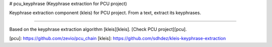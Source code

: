 # pcu_keyphrase (Keyphrase extraction for PCU project)

Keyphrase extraction component (kleis) for PCU project.
From a text, extract its keyphrases.

----

Based on the keyphrase extraction algorithm [kleis][kleis].
[Check PCU project][pcu].

[pcu]: https://github.com/zevio/pcu_chain
[kleis]: https://github.com/sdhdez/kleis-keyphrase-extraction

